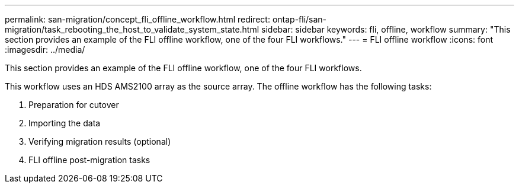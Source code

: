 ---
permalink: san-migration/concept_fli_offline_workflow.html
redirect: ontap-fli/san-migration/task_rebooting_the_host_to_validate_system_state.html
sidebar: sidebar
keywords: fli, offline, workflow
summary: "This section provides an example of the FLI offline workflow, one of the four FLI workflows."
---
= FLI offline workflow
:icons: font
:imagesdir: ../media/

[.lead]
This section provides an example of the FLI offline workflow, one of the four FLI workflows.

This workflow uses an HDS AMS2100 array as the source array. The offline workflow has the following tasks:

. Preparation for cutover
. Importing the data
. Verifying migration results (optional)
. FLI offline post-migration tasks
